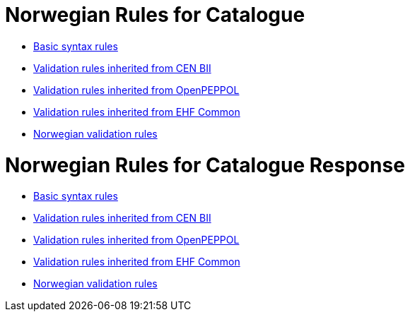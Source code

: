 = Norwegian Rules for Catalogue

* link:../../../rules/t19-basic/[Basic syntax rules]
* link:../../../rules/t19-bii/[Validation rules inherited from CEN BII]
* link:../../../rules/t19-openpeppol/[Validation rules inherited from OpenPEPPOL]
* link:../../../rules/ehf-common/[Validation rules inherited from EHF Common]
* link:../../../rules/t19-nogov/[Norwegian validation rules]


= Norwegian Rules for Catalogue Response

* link:../../../rules/t58-basic/[Basic syntax rules]
* link:../../../rules/t58-bii/[Validation rules inherited from CEN BII]
* link:../../../rules/t58-openpeppol/[Validation rules inherited from OpenPEPPOL]
* link:../../../rules/ehf-common/[Validation rules inherited from EHF Common]
* link:../../../rules/t58-nogov/[Norwegian validation rules]
